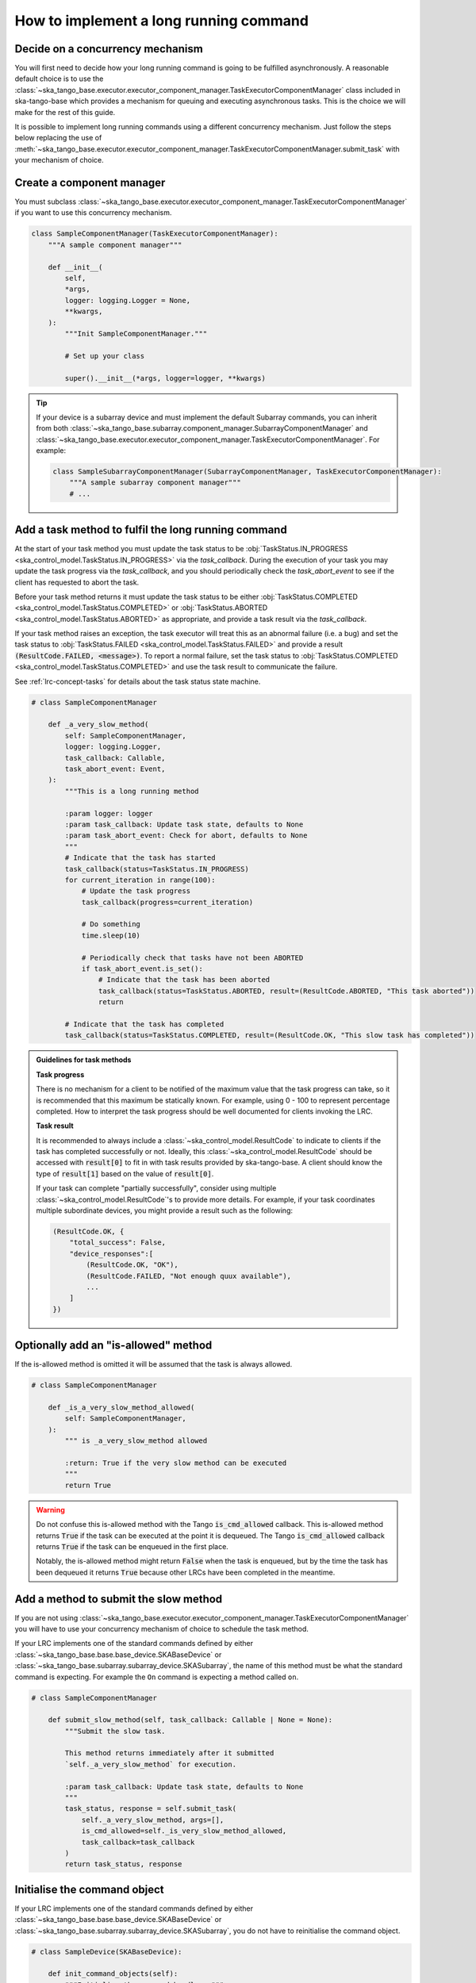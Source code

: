 .. _lrc-task-guidelines:

=======================================
How to implement a long running command
=======================================

Decide on a concurrency mechanism
---------------------------------

You will first need to decide how your long running command is going to be
fulfilled asynchronously.  A reasonable default choice is to use the
:class:`~ska_tango_base.executor.executor_component_manager.TaskExecutorComponentManager`
class included in ska-tango-base which provides a mechanism for queuing and 
executing asynchronous tasks. This is the choice we will make for the rest
of this guide.

It is possible to implement long running commands using a different
concurrency mechanism.  Just follow the steps below replacing the use of
:meth:`~ska_tango_base.executor.executor_component_manager.TaskExecutorComponentManager.submit_task`
with your mechanism of choice.

Create a component manager
--------------------------

You must subclass
:class:`~ska_tango_base.executor.executor_component_manager.TaskExecutorComponentManager`
if you want to use this concurrency mechanism.

.. code-block:: py

    class SampleComponentManager(TaskExecutorComponentManager):
        """A sample component manager"""

        def __init__(
            self,
            *args,
            logger: logging.Logger = None,
            **kwargs,
        ):
            """Init SampleComponentManager."""

            # Set up your class

            super().__init__(*args, logger=logger, **kwargs)

.. tip::

   If your device is a subarray device and must implement the default Subarray
   commands, you can inherit from both
   :class:`~ska_tango_base.subarray.component_manager.SubarrayComponentManager`
   and
   :class:`~ska_tango_base.executor.executor_component_manager.TaskExecutorComponentManager`.
   For example:

   .. code-block:: py

    class SampleSubarrayComponentManager(SubarrayComponentManager, TaskExecutorComponentManager):
        """A sample subarray component manager"""
        # ...

Add a task method to fulfil the long running command
----------------------------------------------------

At the start of your task method you must update the task status to be
:obj:`TaskStatus.IN_PROGRESS <ska_control_model.TaskStatus.IN_PROGRESS>` via the
`task_callback`.  During the execution of your task you may update the task
progress via the `task_callback`, and you should periodically check
the `task_abort_event` to see if the client has requested to abort
the task.

Before your task method returns it must update the task status to be either
:obj:`TaskStatus.COMPLETED <ska_control_model.TaskStatus.COMPLETED>` or
:obj:`TaskStatus.ABORTED <ska_control_model.TaskStatus.ABORTED>` as
appropriate, and provide a task result via the `task_callback`.

If your task method raises an exception, the task executor will treat this as an
abnormal failure (i.e. a bug) and set the task status to
:obj:`TaskStatus.FAILED <ska_control_model.TaskStatus.FAILED>` and provide a
result :code:`(ResultCode.FAILED, <message>)`.  To report a normal failure, set the
task status to :obj:`TaskStatus.COMPLETED <ska_control_model.TaskStatus.COMPLETED>`
and use the task result to communicate the failure.


See :ref:`lrc-concept-tasks` for details about the task status state machine.

.. code-block:: py

    # class SampleComponentManager

        def _a_very_slow_method(
            self: SampleComponentManager,
            logger: logging.Logger,
            task_callback: Callable,
            task_abort_event: Event,
        ):
            """This is a long running method

            :param logger: logger
            :param task_callback: Update task state, defaults to None
            :param task_abort_event: Check for abort, defaults to None
            """
            # Indicate that the task has started
            task_callback(status=TaskStatus.IN_PROGRESS)
            for current_iteration in range(100):
                # Update the task progress
                task_callback(progress=current_iteration)

                # Do something
                time.sleep(10)

                # Periodically check that tasks have not been ABORTED
                if task_abort_event.is_set():
                    # Indicate that the task has been aborted
                    task_callback(status=TaskStatus.ABORTED, result=(ResultCode.ABORTED, "This task aborted"))
                    return

            # Indicate that the task has completed
            task_callback(status=TaskStatus.COMPLETED, result=(ResultCode.OK, "This slow task has completed"))

.. admonition:: Guidelines for task methods

    **Task progress**

    There is no mechanism for a client to be notified of the maximum value that
    the task progress can take, so it is recommended that this maximum be
    statically known.  For example, using 0 - 100 to represent percentage
    completed.  How to interpret the task progress should be well documented for
    clients invoking the LRC.

    **Task result**

    It is recommended to always include a :class:`~ska_control_model.ResultCode` to 
    indicate to clients if the task has completed successfully or not. Ideally, this
    :class:`~ska_control_model.ResultCode` should be accessed with
    :code:`result[0]` to fit in with task results provided by ska-tango-base.
    A client should know the type of :code:`result[1]` based on the value of
    :code:`result[0]`.

    If your task can complete "partially successfully", consider using multiple
    :class:`~ska_control_model.ResultCode`'s to provide more details.  For
    example, if your task coordinates multiple subordinate devices, you might
    provide a result such as the following:

    .. code-block:: py

        (ResultCode.OK, {
            "total_success": False,
            "device_responses":[
                (ResultCode.OK, "OK"),
                (ResultCode.FAILED, "Not enough quux available"),
                ...
            ]
        })

Optionally add an "is-allowed" method
----------------------------------------------------

If the is-allowed method is omitted it will be assumed that the task is always
allowed.

.. code-block:: py

    # class SampleComponentManager

        def _is_a_very_slow_method_allowed(
            self: SampleComponentManager,
        ):
            """ is _a_very_slow_method allowed

            :return: True if the very slow method can be executed
            """
            return True

.. warning ::

   Do not confuse this is-allowed method with the Tango :code:`is_cmd_allowed`
   callback.  This is-allowed method returns :code:`True` if the task can be
   executed at the point it is dequeued.  The Tango :code:`is_cmd_allowed`
   callback returns :code:`True` if the task can be enqueued in the first place.

   Notably, the is-allowed method might return :code:`False` when the task is
   enqueued, but by the time the task has been dequeued it returns :code:`True`
   because other LRCs have been completed in the meantime.

Add a method to submit the slow method
--------------------------------------

If you are not using
:class:`~ska_tango_base.executor.executor_component_manager.TaskExecutorComponentManager`
you will have to use your concurrency mechanism of choice to schedule the task
method.

If your LRC implements one of the standard commands defined by either
:class:`~ska_tango_base.base.base_device.SKABaseDevice` or
:class:`~ska_tango_base.subarray.subarray_device.SKASubarray`, the name of this
method must be what the standard command is expecting.  For example the ``On``
command is expecting a method called ``on``.

.. code-block:: py

    # class SampleComponentManager

        def submit_slow_method(self, task_callback: Callable | None = None):
            """Submit the slow task.

            This method returns immediately after it submitted
            `self._a_very_slow_method` for execution.

            :param task_callback: Update task state, defaults to None
            """
            task_status, response = self.submit_task(
                self._a_very_slow_method, args=[],
                is_cmd_allowed=self._is_very_slow_method_allowed,
                task_callback=task_callback
            )
            return task_status, response


Initialise the command object
-----------------------------

If your LRC implements one of the standard commands defined by either
:class:`~ska_tango_base.base.base_device.SKABaseDevice` or
:class:`~ska_tango_base.subarray.subarray_device.SKASubarray`, you do not have to
reinitialise the command object.

.. code-block:: py

    # class SampleDevice(SKABaseDevice):

        def init_command_objects(self):
            """Initialise the command handlers."""
            super().init_command_objects()

            ...

            self.register_command_object(
                "VerySlow",
                SubmittedSlowCommand(
                    "VerySlow",
                    self._command_tracker,
                    self.component_manager,
                    "submit_slow_method",
                    callback=None,
                    logger=self.logger,
                ),
            )

Create the Tango Command to initiate the LRC
--------------------------------------------

Similarly, if your LRC implements one of the standard commands defined by either
:class:`~ska_tango_base.base.base_device.SKABaseDevice` or
:class:`~ska_tango_base.subarray.subarray_device.SKASubarray`, you will not have
to create the Tango command.

.. code-block:: py

    # class SampleDevice(SKABaseDevice):

        @command(
            dtype_in=None,
            dtype_out="DevVarStringArray",
        )
        @DebugIt()
        def VerySlow(self):
            """A very slow command."""
            handler = self.get_command_object("VerySlow")
            (return_code, message) = handler()
            return f"{return_code}", message

